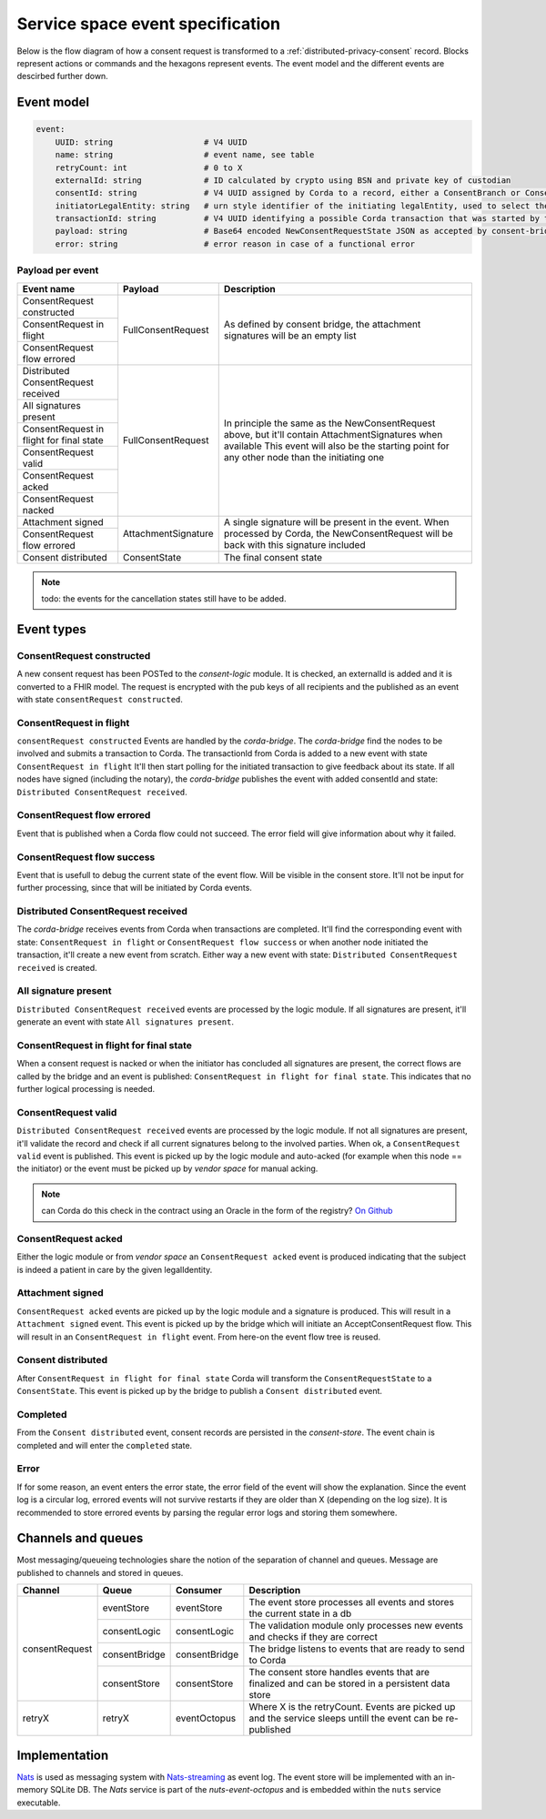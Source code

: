 .. _nuts-event-octopus-events-spec:

Service space event specification
#################################

Below is the flow diagram of how a consent request is transformed to a :ref:`distributed-privacy-consent` record. Blocks represent actions or commands and the hexagons represent events. The event model and the different events are descirbed further down.

.. raw:: html
    :file: ../../_static/images/consent_request_flow.svg

Event model
===========

.. code-block:: yaml

    event:
        UUID: string                   # V4 UUID
        name: string                   # event name, see table
        retryCount: int                # 0 to X
        externalId: string             # ID calculated by crypto using BSN and private key of custodian
        consentId: string              # V4 UUID assigned by Corda to a record, either a ConsentBranch or ConsentState
        initiatorLegalEntity: string   # urn style identifier of the initiating legalEntity, used to select the party who's finalizing the request
        transactionId: string          # V4 UUID identifying a possible Corda transaction that was started by this event chain
        payload: string                # Base64 encoded NewConsentRequestState JSON as accepted by consent-bridge (:ref:`nuts-consent-bridge-api`)
        error: string                  # error reason in case of a functional error

Payload per event
-----------------

+------------------------------------------+---------------------+-------------------------------------------------------------------------------------------------------------+
| Event name                               | Payload             | Description                                                                                                 |
+==========================================+=====================+=============================================================================================================+
| ConsentRequest constructed               | FullConsentRequest  | As defined by consent bridge, the attachment signatures will be an empty list                               |
+------------------------------------------+                     |                                                                                                             |
| ConsentRequest in flight                 |                     |                                                                                                             |
+------------------------------------------+                     |                                                                                                             |
| ConsentRequest flow errored              |                     |                                                                                                             |
+------------------------------------------+---------------------+-------------------------------------------------------------------------------------------------------------+
| Distributed ConsentRequest received      | FullConsentRequest  | In principle the same as the NewConsentRequest above, but it'll contain AttachmentSignatures when available |
+------------------------------------------+                     | This event will also be the starting point for any other node than the initiating one                       |
| All signatures present                   |                     |                                                                                                             |
+------------------------------------------+                     |                                                                                                             |
| ConsentRequest in flight for final state |                     |                                                                                                             |
+------------------------------------------+                     |                                                                                                             |
| ConsentRequest valid                     |                     |                                                                                                             |
+------------------------------------------+                     |                                                                                                             |
| ConsentRequest acked                     |                     |                                                                                                             |
+------------------------------------------+                     |                                                                                                             |
| ConsentRequest nacked                    |                     |                                                                                                             |
+------------------------------------------+---------------------+-------------------------------------------------------------------------------------------------------------+
| Attachment signed                        | AttachmentSignature | A single signature will be present in the event. When processed by Corda, the NewConsentRequest will be     |
+------------------------------------------+                     | back with this signature included                                                                           |
| ConsentRequest flow errored              |                     |                                                                                                             |
+------------------------------------------+---------------------+-------------------------------------------------------------------------------------------------------------+
| Consent distributed                      | ConsentState        | The final consent state                                                                                     |
+------------------------------------------+---------------------+-------------------------------------------------------------------------------------------------------------+

.. note::

    todo: the events for the cancellation states still have to be added.

Event types
===========

ConsentRequest constructed
--------------------------

A new consent request has been POSTed to the *consent-logic* module. It is checked, an externalId is added and it is converted to a FHIR model. The request is encrypted with the pub keys of all recipients and the published as an event with state ``consentRequest constructed``.

ConsentRequest in flight
------------------------
``consentRequest constructed`` Events are handled by the *corda-bridge*. The *corda-bridge* find the nodes to be involved and submits a transaction to Corda. The transactionId from Corda is added to a new event with state ``ConsentRequest in flight`` It'll then start polling for the initiated transaction to give feedback about its state. If all nodes have signed (including the notary), the *corda-bridge* publishes the event with added consentId and state: ``Distributed ConsentRequest received``.

ConsentRequest flow errored
---------------------------
Event that is published when a Corda flow could not succeed. The error field will give information about why it failed.

ConsentRequest flow success
---------------------------
Event that is usefull to debug the current state of the event flow. Will be visible in the consent store. It'll not be input for further processing, since that will be initiated by Corda events.

Distributed ConsentRequest received
-----------------------------------
The *corda-bridge* receives events from Corda when transactions are completed. It'll find the corresponding event with state: ``ConsentRequest in flight`` or ``ConsentRequest flow success`` or when another node initiated the transaction, it'll create a new event from scratch. Either way a new event with state: ``Distributed ConsentRequest received`` is created.

All signature present
---------------------
``Distributed ConsentRequest received`` events are processed by the logic module. If all signatures are present, it'll generate an event with state ``All signatures present``.

ConsentRequest in flight for final state
----------------------------------------
When a consent request is nacked or when the initiator has concluded all signatures are present, the correct flows are called by the bridge and an event is published: ``ConsentRequest in flight for final state``. This indicates that no further logical processing is needed.

ConsentRequest valid
--------------------
``Distributed ConsentRequest received`` events are processed by the logic module.  If not all signatures are present, it'll validate the record and check if all current signatures belong to the involved parties. When ok, a ``ConsentRequest valid`` event is published. This event is picked up by the logic module and auto-acked (for example when this node == the initiator) or the event must be picked up by *vendor space* for manual acking.

.. note::

    can Corda do this check in the contract using an Oracle in the form of the registry? `On Github <https://github.com/nuts-foundation/nuts-consent-cordapp/blob/master/contract/src/main/kotlin/nl/nuts/consent/contract/ConsentContract.kt#L165>`_

ConsentRequest acked
--------------------
Either the logic module or from *vendor space* an ``ConsentRequest acked`` event is produced indicating that the subject is indeed a patient in care by the given legalIdentity.


Attachment signed
-----------------
``ConsentRequest acked`` events are picked up by the logic module and a signature is produced. This will result in a ``Attachment signed`` event. This event is picked up by the bridge which will initiate an AcceptConsentRequest flow. This will result in an ``ConsentRequest in flight`` event. From here-on the event flow tree is reused.

Consent distributed
-------------------
After ``ConsentRequest in flight for final state`` Corda will transform the ``ConsentRequestState`` to a ``ConsentState``. This event is picked up by the bridge to publish a ``Consent distributed`` event.

Completed
---------
From the ``Consent distributed`` event, consent records are persisted in the *consent-store*. The event chain is completed and will enter the ``completed`` state.

Error
-----

If for some reason, an event enters the error state, the error field of the event will show the explanation. Since the event log is a circular log, errored events will not survive restarts if they are older than X (depending on the log size). It is recommended to store errored events by parsing the regular error logs and storing them somewhere.

Channels and queues
===================

Most messaging/queueing technologies share the notion of the separation of channel and queues. Message are published to channels and stored in queues.

+----------------+-------------------+----------------+---------------------------------------------------------------------------------------------------------+
| Channel        | Queue             | Consumer       | Description                                                                                             |
+================+===================+================+=========================================================================================================+
| consentRequest | eventStore        | eventStore     | The event store processes all events and stores the current state in a db                               |
|                +-------------------+----------------+---------------------------------------------------------------------------------------------------------+
|                | consentLogic      | consentLogic   | The validation module only processes new events and checks if they are correct                          |
|                +-------------------+----------------+---------------------------------------------------------------------------------------------------------+
|                | consentBridge     | consentBridge  | The bridge listens to events that are ready to send to Corda                                            |
|                +-------------------+----------------+---------------------------------------------------------------------------------------------------------+
|                | consentStore      | consentStore   | The consent store handles events that are finalized and can be stored in a persistent data store        |
+----------------+-------------------+----------------+---------------------------------------------------------------------------------------------------------+
| retryX         | retryX            | eventOctopus   | Where X is the retryCount. Events are picked up and the service sleeps untill the event can be          |
|                |                   |                | re-published                                                                                            |
+----------------+-------------------+----------------+---------------------------------------------------------------------------------------------------------+

Implementation
==============

`Nats <https://nats.io/>`_ is used as messaging system with `Nats-streaming <https://nats-io.github.io/docs/nats_streaming/intro.html>`_ as event log. The event store will be implemented with an in-memory SQLite DB.
The *Nats* service is part of the *nuts-event-octopus* and is embedded within the ``nuts`` service executable.